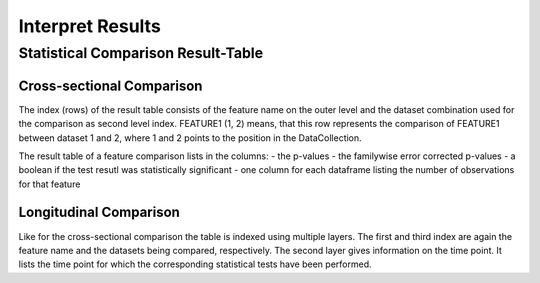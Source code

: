 Interpret Results
=================

Statistical Comparison Result-Table
-----------------------------------

Cross-sectional Comparison
~~~~~~~~~~~~~~~~~~~~~~~~~~
.. image:: resulttable.png

The index (rows) of the result table consists of the feature name on the outer level and the dataset combination used \
for the comparison as second level index.
FEATURE1 (1, 2) means, that this row represents the comparison of FEATURE1 between dataset 1 and 2, where 1 and 2 \
points to the position in the DataCollection.

The result table of a feature comparison lists in the columns:
- the p-values
- the familywise error corrected p-values
- a boolean if the test resutl was statistically significant
- one column for each dataframe listing the number of observations for that feature

Longitudinal Comparison
~~~~~~~~~~~~~~~~~~~~~~~

.. image:: longresult.png

Like for the cross-sectional comparison the table is indexed using multiple layers. The first and third index are again
the feature name and the datasets being compared, respectively. The second layer gives information on the time point. It
lists the time point for which the corresponding statistical tests have been performed.
